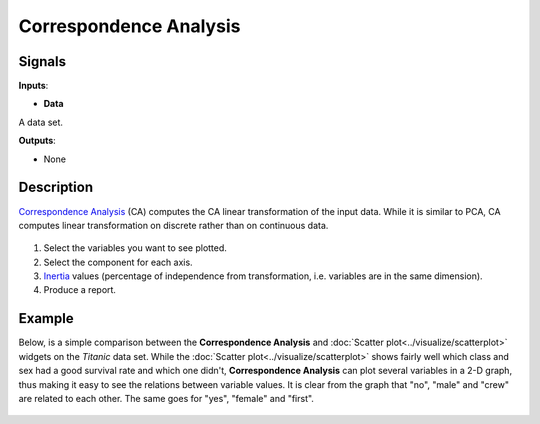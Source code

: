 Correspondence Analysis
=======================

.. figure:: icons/correspondence-analysis.png

Signals
-------

**Inputs**:

-  **Data**

A data set.

**Outputs**:

-  None

Description
-----------

`Correspondence
Analysis <https://en.wikipedia.org/wiki/Correspondence_analysis>`__ (CA)
computes the CA linear transformation of the input data. While it is
similar to PCA, CA computes linear transformation on discrete rather
than on continuous data.

.. figure:: images/CorrespondenceAnalysis-stamped.png

1. Select the variables you want to see plotted.
2. Select the component for each axis.
3. `Inertia <https://en.wikipedia.org/wiki/Sylvester%27s_law_of_inertia>`__
   values (percentage of independence from transformation, i.e.
   variables are in the same dimension).
4. Produce a report. 

Example
-------

Below, is a simple comparison between the **Correspondence Analysis** and
:doc:`Scatter plot<../visualize/scatterplot>` widgets on the *Titanic* data set. While the :doc:`Scatter plot<../visualize/scatterplot>` shows
fairly well which class and sex had a good survival rate and which one
didn't, **Correspondence Analysis** can plot several variables in a 2-D
graph, thus making it easy to see the relations between variable values.
It is clear from the graph that "no", "male" and "crew" are related to
each other. The same goes for "yes", "female" and "first".

.. figure:: images/CorrespondenceAnalysis-Example.png
